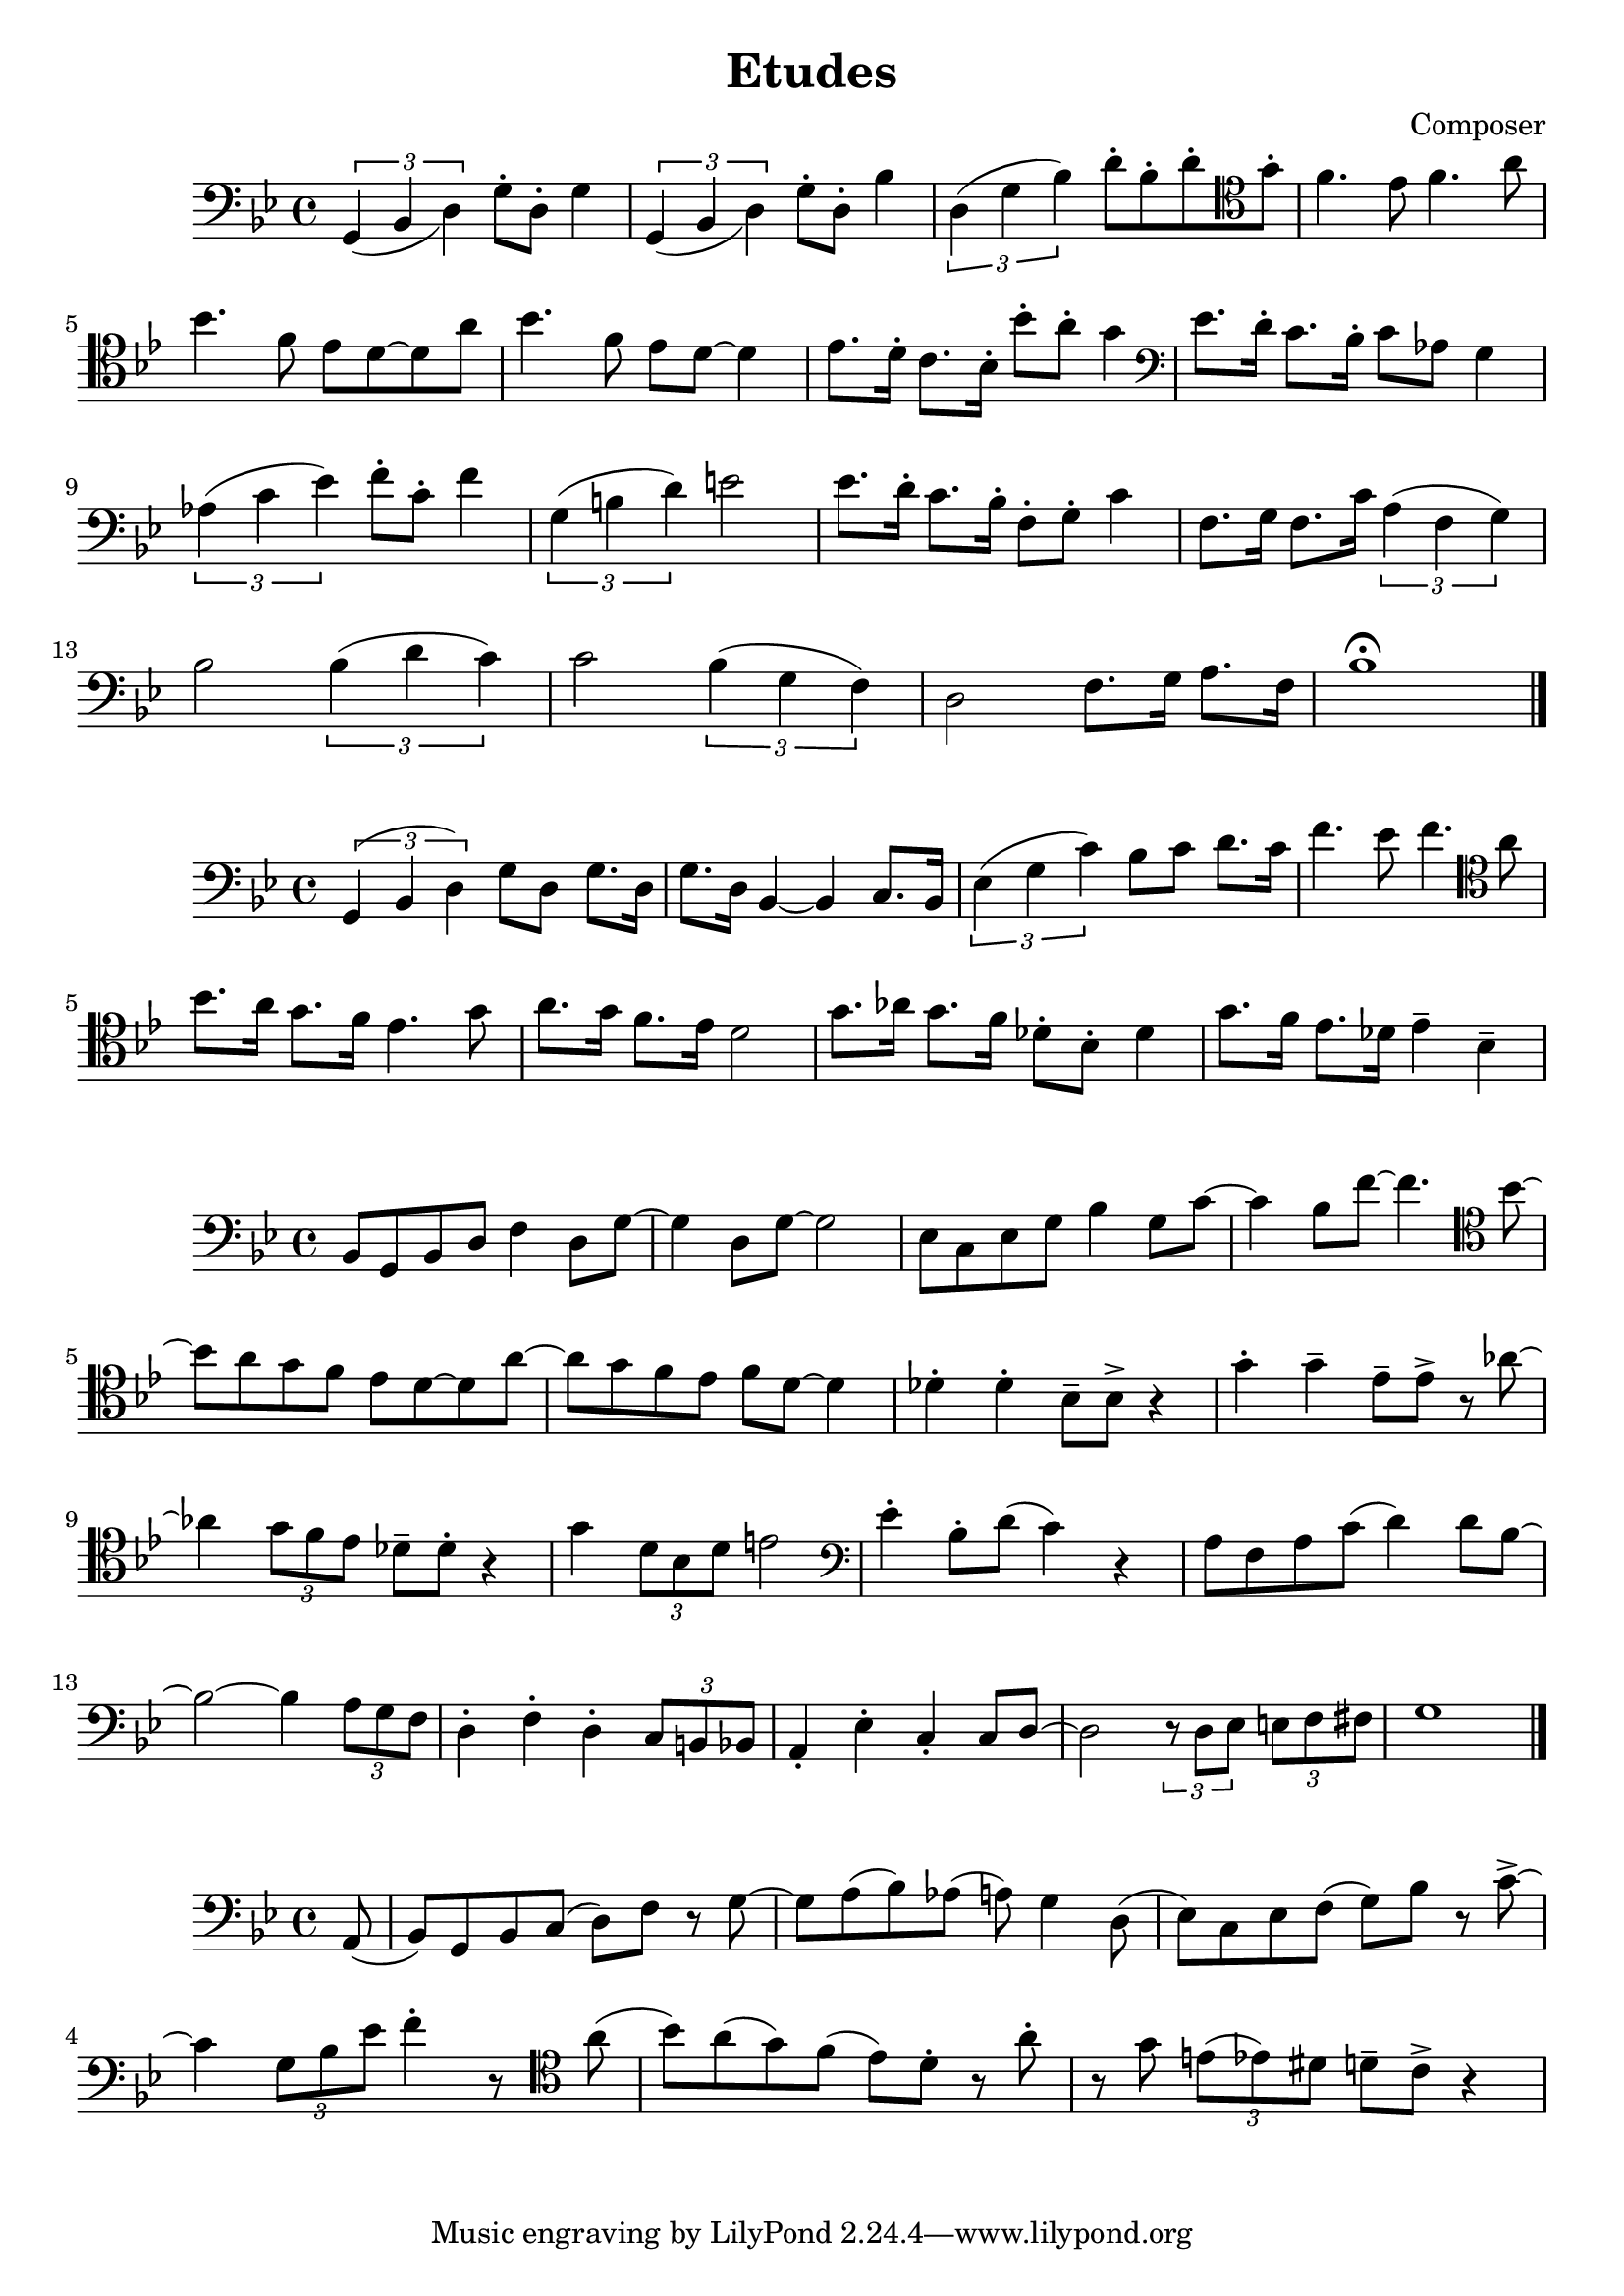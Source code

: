 \header {
  title = "Etudes"
  composer = "Composer"
}

\score {
  \relative c' {
  \clef bass
  \key bes \major
  \slurDown
    \tuplet 3/2{g,4 (bes d)} g8\staccato d8\staccato g4 | \tuplet 3/2{g,4 (bes d)} g8\staccato d8\staccato bes'4 |
    \slurUp
    \tuplet 3/2{d,4 (g bes)} d8\staccato bes\staccato d\staccato \clef tenor  g\staccato | f4. ees8 f4. a8|
    \break
    bes4. f8 ees d8~d8 a'8 | bes4. f8 ees8 d8~d4 | ees8. d16\staccato c8. bes16\staccato bes'8\staccato a\staccato g4 |
    \clef bass ees8. d16\staccato c8. bes16\staccato c8 aes8 g4 |
    \break
     \tuplet 3/2{aes4 (c ees)} f8\staccato c\staccato f4|
    \tuplet 3/2{g,4 (b d)} e2 | ees8. d16\staccato c8. bes16\staccato f8\staccato g\staccato c4 |
    f,8. g16 f8. c'16 \tuplet 3/2{a4 (f g)} | 
    \break
    bes2 \tuplet 3/2{bes4 (d c)} |
    c2 \tuplet 3/2{bes4 (g f)} |d2 f8. g16 a8. f16 | bes1\fermata \bar "|."
  }

  %\layout {}
  %\midi {}
}

\score {
  \relative c {
  \clef bass
  \key bes \major
  \tuplet 3/2{g4 (bes d)} g8 d8 g8. d16| g8. d16 bes4~bes4 c8. bes16 | 
  \tuplet 3/2{ees4 (g c)} bes8 c8 d8. c16| f4. ees8 f4. \clef tenor a8 |
  \break
   bes8. a16 g8. f16 ees4. g8 | a8. g16 f8. ees16 d2 |
   g8. aes16 g8. f16 des8\staccato bes\staccato des4 | g8. f16 ees8. des16 ees4\tenuto bes\tenuto |
   \break

  }

  \layout {}
  \midi {}
}


\score {
  \relative c' {
  \clef bass
  \key bes \major
  bes,8 g8 bes8 d8 f4 d8 g~|g4 d8 g8~g2 | ees8 c8 ees g8 bes4 g8 c8~| c4 bes8 f'8~f4. \clef tenor bes8~|
  \break
  bes8 a8 g f ees d8~d8 a'8~|a8 g8 f8 ees8 f8 d8~d4 |
   des4\staccato des4\staccato bes8\tenuto bes8\accent r4 | g'4\staccato g4\tenuto ees8\tenuto ees\accent r8 aes8~|
   \break
   aes4 \tuplet 3/2{g8 f ees} des8\tenuto des8\staccato r4 | g4 \tuplet 3/2{d8 bes d} e2 |
   \clef bass ees4\staccato bes8\staccato d8 (c4) r4 | a8 f8 a8 c8 (d4) d8 bes~ |
   \break
   bes2~bes4 \tuplet 3/2{a8 g8 f8} |d4\staccato f4\staccato d4\staccato \tuplet 3/2{c8 b bes} |
   a4\staccato ees'\staccato c4\staccato c8 d8~| d2 \tuplet 3/2{r8 d8 ees8} \tuplet 3/2{e8 f fis} |
   g1 \bar "|."
   

    }

  %\layout {}
  %\midi {}
}

\score {
  \relative c {
  \clef bass
  \key bes \major
    \partial 8 (a8 bes8) g bes c (d) f r8 g8~|g8 a8 (bes) aes (a) g4 d8 (ees8) c ees8 f8 (g8) bes8 r8 c8\accent~|
    \break
    c4 \tuplet 3/2 {g8 bes ees} f4\staccato r8 
    \clef tenor
    a8
    (bes8) a8 (g8) f8 (ees) d8\staccato r8 a'\staccato | r8 g \tuplet 3/2{e8 (ees8) dis} d8\tenuto c8\accent r4 |


    }

  %\layout {}
  %\midi {}
}